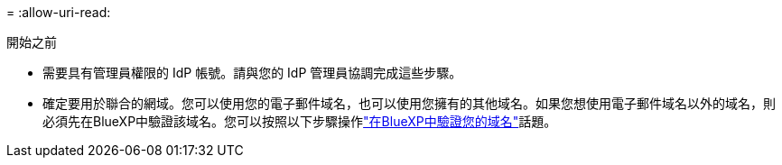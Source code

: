 = 
:allow-uri-read: 


.開始之前
* 需要具有管理員權限的 IdP 帳號。請與您的 IdP 管理員協調完成這些步驟。
* 確定要用於聯合的網域。您可以使用您的電子郵件域名，也可以使用您擁有的其他域名。如果您想使用電子郵件域名以外的域名，則必須先在BlueXP中驗證該域名。您可以按照以下步驟操作link:task-federation-verify-domain.html["在BlueXP中驗證您的域名"]話題。

